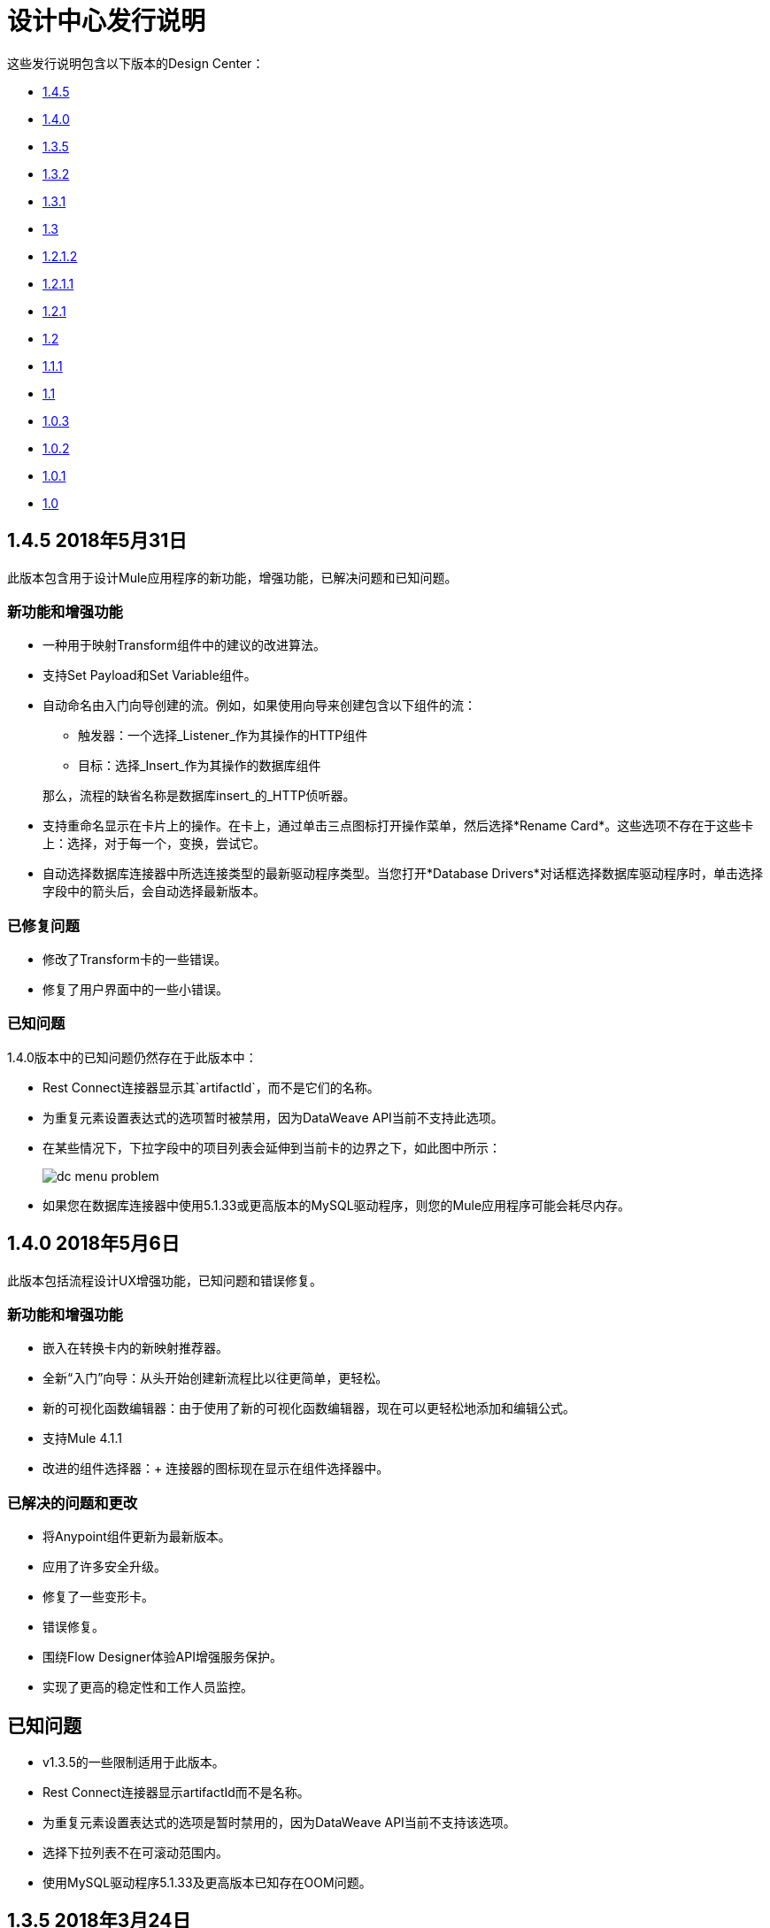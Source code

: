 = 设计中心发行说明
:keywords: release notes, design center, flow designer, api designer, mule application, editor, raml, swagger
    
这些发行说明包含以下版本的Design Center：

*  link:/release-notes/design-center-release-notes#1-4-5-may-31-2018[1.4.5]
*  link:/release-notes/design-center-release-notes#1-4-0-may-6-2018[1.4.0]
*  link:/release-notes/design-center-release-notes#1-3-5-march-24-2018[1.3.5]
*  link:/release-notes/design-center-release-notes#1-3-2-march-10-2018[1.3.2]
*  link:/release-notes/design-center-release-notes#1-3-1-february-24-2018[1.3.1]
*  link:/release-notes/design-center-release-notes#1-3-january-27-2018[1.3]
*  link:/release-notes/design-center-release-notes#1-2-1-2-january-13-2018[1.2.1.2]
*  link:/release-notes/design-center-release-notes#1-2-1-1-december-16-2017[1.2.1.1]
*  link:/release-notes/design-center-release-notes#1-2-1-november-30-2017[1.2.1]
*  link:/release-notes/design-center-release-notes#1-2-november-18-2017[1.2]
*  link:/release-notes/design-center-release-notes#1-1-1-october-21-2017[1.1.1]
*  link:/release-notes/design-center-release-notes#1-1-september-30-2017[1.1]
*  link:/release-notes/design-center-release-notes#1-0-3-august-26-2017[1.0.3]
*  link:/release-notes/design-center-release-notes#1-0-2-august-12-2017[1.0.2]
*  link:/release-notes/design-center-release-notes#1-0-1-august-4-2017[1.0.1]
*  link:/release-notes/design-center-release-notes#1-0-july-29-2017[1.0]

==  1.4.5 2018年5月31日

此版本包含用于设计Mule应用程序的新功能，增强功能，已解决问题和已知问题。

=== 新功能和增强功能

* 一种用于映射Transform组件中的建议的改进算法。
* 支持Set Payload和Set Variable组件。
* 自动命名由入门向导创建的流。例如，如果使用向导来创建包含以下组件的流：
  ** 触发器：一个选择_Listener_作为其操作的HTTP组件
  ** 目标：选择_Insert_作为其操作的数据库组件

+
那么，流程的缺省名称是数据库insert_的_HTTP侦听器。
* 支持重命名显示在卡片上的操作。在卡上，通过单击三点图标打开操作菜单，然后选择*Rename Card*。这些选项不存在于这些卡上：选择，对于每一个，变换，尝试它。
* 自动选择数据库连接器中所选连接类型的最新驱动程序类型。当您打开*Database Drivers*对话框选择数据库驱动程序时，单击选择字段中的箭头后，会自动选择最新版本。

=== 已修复问题

* 修改了Transform卡的一些错误。
* 修复了用户界面中的一些小错误。

=== 已知问题
1.4.0版本中的已知问题仍然存在于此版本中：

*  Rest Connect连接器显示其`artifactId`，而不是它们的名称。
* 为重复元素设置表达式的选项暂时被禁用，因为DataWeave API当前不支持此选项。
* 在某些情况下，下拉字段中的项目列表会延伸到当前卡的边界之下，如此图中所示：
+
image:dc-menu-problem.png[]
* 如果您在数据库连接器中使用5.1.33或更高版本的MySQL驱动程序，则您的Mule应用程序可能会耗尽内存。


==  1.4.0 2018年5月6日

此版本包括流程设计UX增强功能，已知问题和错误修复。

=== 新功能和增强功能

* 嵌入在转换卡内的新映射推荐器。
* 全新“入门”向导：从头开始创建新流程比以往更简单，更轻松。
* 新的可视化函数编辑器：由于使用了新的可视化函数编辑器，现在可以更轻松地添加和编辑公式。
* 支持Mule 4.1.1
* 改进的组件选择器：+
连接器的图标现在显示在组件选择器中。

=== 已解决的问题和更改

* 将Anypoint组件更新为最新版本。
* 应用了许多安全升级。
* 修复了一些变形卡。
* 错误修复。
* 围绕Flow Designer体验API增强服务保护。
* 实现了更高的稳定性和工作人员监控。

== 已知问题

*  v1.3.5的一些限制适用于此版本。
*  Rest Connect连接器显示artifactId而不是名称。
* 为重复元素设置表达式的选项是暂时禁用的，因为DataWeave API当前不支持该选项。
* 选择下拉列表不在可滚动范围内。
* 使用MySQL驱动程序5.1.33及更高版本已知存在OOM问题。

==  1.3.5 2018年3月24日

此版本包括流程设计UX增强功能，新的API设计UX增强功能以​​及代码视图和可视模式的新功能，已解决的问题以及已知问题。

=== 新功能和增强功能

* 设计Mule应用程序的增强功能：
+
** 支持新的连接器（Amazon DynamoDB，BMC Remedy）。
** 更新为支持最新的DataWeave语言服务器。
+
*  API设计的增强功能：
+
** 改进的用户界面。 Anypoint样式的默认平滑已删除。这影响了灰色背景中的可读性。
** 添加嵌入式示例。
** 新的欢迎启动屏幕和一个产品视频。
** 一个API设计器演练。
** 可视化API设计器演练。

=== 已解决的问题和更改

* 在Exchange中支持不建议使用的连接器来设计流程。
* 修正尝试/实时信息。
* 修复了一些其他连接器错误。
* 将几个修复程序纳入转换组件。
* 从最新的运行时中解耦出流设计功能。如果需要，这可以更快地回退到所有新项目的稳定运行时间。
* 替换平台登录页面的过期会话弹出窗口。
* 修复了调整浏览器窗口大小时导致尝试消失的问题。
* 修复了与删除没有与用户关联的工作目录的分支有关的问题。

=== 已知问题

*  v1.3.0的一些限制适用于此版本。
* 其余连接连接器显示`artifactId`而不是名称。
* 为重复元素设置表达式的选项是暂时的
* “选择”下拉列表超出了可滚动边界。
* 使用MySQL驱动程序5.1.33及更高版本已知存在OOM问题。

==  1.3.2 2018年3月10日

此版本的Design Center包含以下改进并解决了与API设计相关的问题。

=== 增强

将API控制台升级到1.0.7

=== 已解决的问题和更改

* 解决了业务组在Exchange中发布的现有资产时发生的问题。在设计API规范或片段时重新命名资产不会导致错误。
* 在API规范或片段中定义数据类型时，如果您命名属性“type”，则现在可以正确显示此属性。
* 修复了无法显示警告消息"CONTENT_DOES_NOT_MATCH_THE_SCHEMA"的问题。


==  1.3.1 2018年2月24日

此版本包括Design Center 1.3中的增强功能和API设计中的固定问题。

=== 增强

* 将JS RAML解析器撞到 link:https://github.com/raml-org/raml-js-parser-2/releases/tag/1.1.40[1.1.40]。
* 将OAS RAML Converter转换为1.1.27。
* 将VISUAL API Designer撞到0.1.49。
* 改进了可视化设计模式的用户界面。当RAML面板崩溃并展开时，
用户界面现在可以正确显示DateTime和仅限DateTime的数据类型。

=== 已修复问题

* 显示状态码的示例，即使它们是
定义。
* 选择扩展片段文件作为导致问题发布的主要文件。
* 将数据类型创建为具有不同缩进的片段
定义属性现在显示一条错误消息。
* 为具有空值的数据类型创建示例
required属性设置为false，现在显示一条错误消息。

==  1.3 2018年1月27日

此版本包括Design Center 1.3中的流程设计UX增强功能，已知限制，问题和修复程序。

=== 新功能和增强功能

* 在已打开和未打开的组件上突出显示的操作名称以及“删除”和“刷新”选项可提高可用性。
* 辅助工具提示显示流程组件中的字段。
*  MySQL Connector在上传新的数据库驱动程序时将选择器限制为JAR文件类型。
* 功能表达式编辑器得到了改进。
* 顶级的导航栏和应用推广模式已经完全重新设计，以增强用户体验。
* 部分支持顶级元素以便于配置连接器。
* 在基于SOAP的连接器中显示所需配置参数的默认值。
* 加载时，如果打开配置，显示比_Unknown_更好的消息。
* 通过标记过滤外部库。
* 在搜索组件卡中，显示在Exchange中发布的API的资产名称，而不是RAML规范标题。
* 过期帐户的访问控制。
变换中的* 二进制信息以指导用户。


== 已解决的问题和更改

* 停止在不存在卡片的实时标签中显示错误。
* 设置数据类型工具提示是固定的，以避免显示重复。
* 修复API的搜索过滤器。
* 修复了Map转换中的点可视化。
* 在Web服务使用者的文件选取器的必填字段中添加缺少的红线。
* 修复嵌入式Transformer中包含元数据键时的输出元数据加载。
更改扩展的版本时刷新* 卡。


=== 已知限制

*  v1.2.1的一些限制适用于此版本。
* 为重复元素设置表达式的选项是暂时禁用的，因为DataWave API当前不支持该选项。
* 选择下拉列表不在可滚动范围内。
* 使用MySQL驱动程序5.1.33及更高版本存在OOM问题。
* 实时查看：有些情况下实时查看可能无法正常工作。您可能需要重新运行应用程序才能看到显示数据的实时视图。
* 重新登录弹出窗口无法关闭。要解决此问题，您需要手动关闭并刷新正在查看的当前页面。
* 在Web服务消费者输出转换中编写示例数据的用户体验需要改进。您需要使用解决方法来编写此示例数据。

*Workaround*

在Web服务使用者输出的转换中格式化示例数据的输出，如下所示：

[source,code,linenums]
----
output application/java
---
{
    "body": read('put web service consumer body sample here on a single line', 'application/xml')
}
----

将Web服务消费者正文样本放在一行上。

*Example*

[source,code,linenums]
----
output application/java
---
{
    "body": read('<ns2:listAllFlightsResponse  xmlns:ns2="http://soap.training.mulesoft.com/"><return><airlineName>Delta</airlineName><code>A1B2C3</code><departureDate>2015/03/20</departureDate><destination>SFO</destination><emptySeats>40</emptySeats><origin>MUA</origin><planeType>Boing 737</planeType><price>400.0</price></return><return><airlineName>Delta</airlineName><code>SIL</code><departureDate>2015/03/20</departureDate><destination>SFO</destination><emptySeats>40</emptySeats><origin>MUA</origin><planeType>Boeing 737</planeType><price>400.0</price></return></ns2:listAllFlightsResponse>', 'application/xml')
}
----

==  1.2.1.2 2018年1月13日

此版本的Design Center包含以下改进并解决了与API设计相关的问题。

=== 新功能和增强功能

* 改进了API控制台的UI。
集成到可视化设计模式的*  API控制台和模拟服务器。
* 可视化设计模式下的新建按钮设计，因此有更多可见和可识别资产来创建新资源。
* 在视觉设计模式下改进了属性列表的UI：
* 创建属性，主体，参数或标题时，默认情况下会展开。
* 改进了用于可视化设计模式的UI的继承示例字段：
+
** 更改编辑按钮的格式和行为。
视觉设计中的**  URI参数。
** 缩进的颜色降级。
** 匹配文本在搜索数据类型或资源时突出显示。

=== 已解决的问题和更改

* 修复了与_Try It_相关的问题，该问题在API设计中的字段和数据类型未按预期工作时被标记为必需：true。
* 导入现在仅向API设计添加可访问的依赖项。
*  API设计已修复，可在点击导出操作后提供进度反馈。
* 资源方法的字体颜色不正确。
* 当您将其添加为依赖项时，现在以删除线文本的形式显示弃用片段的名称。
{0}}现在，API可视化设计支持IE 11.0.9。
*  API控制台现在支持IE 11.0.9
* 在视觉设计中，在对象和数组之间切换时，属性被保留。
* 修复了使用名称以相同字符串开头的数据类型的问题。
* 修复了与创建空响应相关的问题。
* 导出操作不再生成无效的JSON文件。
* 修复了Raml面板崩溃和展开时破坏数据类型的问题。
* 修复了UI单选按钮问题。

==  1.2.1.1 2017年12月16日

此版本的Design Center包含以下更新和已解决的与API设计相关的问题。

=== 更新

* 将JS RAML解析器撞到 link:https://github.com/raml-org/raml-js-parser-2/releases/tag/1.1.39[39年1月1日]。
* 将OAS RAML Converter转换为1.1.23。

=== 已解决的问题

* 使用数组作为正文类型和项目类型发生更改时，错误不再存在。
* 在可视化编辑模式下，自定义类型属性中定义的示例被继承。
* 模拟服务现在可以识别RAML中的类型NULL和URI参数。
* 选择多个选项时，文件类型现在可以正确显示。
* 添加正文时，详细信息会展开以提高可见性。
* 发布到Exchange现在使用更新的项目名称。
* 与属性列表相关的UI修复：
** 缩进使用颜色更改进行区分。
** 下一行的缩进符合最后一行的缩进。
** 您一次无法打开多个主体或属性。

==  1.2.1 2017年11月30日

此版本的Design Center包含以下流程设计修正和改进：

* 您现在可以将新的自定义JSON数据类型添加到变换卡片的输出树中。
* 改进了对Try it的错误处理。
* 减少打包失败时不触发实时视图消耗的失败调用次数。
会话过期后* 重新登录。
* 修复了支持智能连接器迁移的最新更改。
* 修复了在Design Center 1.0.0之前创建的项目的迁移过程，这些项目在设计中心1.2之前尚未迁移。
* 停止显示Catalyst API。


==  1.2 2017年11月18日

此版本的Design Center包含运行时级别的新流程设计功能，DataWeave增强功能以​​及许多流程设计UX改进。此版本还介绍了API可视化编辑功能。此版本中还包含错误修复程序。

=== 功能和变化

* 将FTP / SFTP作为两个不同的连接器进行处理。
* 加载/离开画布时向用户显示更多关于该项目的反馈。
* 简化创建项目流程：当组织只有一个可用时，不要求用户选择一个环境。
* 为卡片中的字段添加辅助工具提示。
* 在撤销/重做菜单选项中添加工具提示。
* 在流名称中使用无效字符时显示警告消息。
* 包含清除“日志”面板的功能。
* 允许您更改输出目标转换名称/类型，而无需删除整个数据类型设置。
* 当Live View中没有错误时，将Payload显示为默认值视图。
* 改进Transform中对数据类型操作（创建/编辑/设置/分离）的访问。
* 包含函数中的代码提示。
* 提高变换中搜索选项的可见性。
* 改进目标映射消息。
* 改进http路径和url字段。
* 使测试连接按钮不可用于电子邮件或Web服务使用者。
* 支持项目列表的分页。
* 改进了代码编辑视图和IE浏览器的稳定性。
* 为支持描述API的HTTP特性的API添加新的可视化编辑器，其中包括：
** 资源
** 方法
** 参数
** 集管
** 状态码
** 有效负载（数据类型）
** 的基本URI
** 协议
** 响应/请求正文
* 提供根级API定义和文档。
* 支持属性和有效负载级别的示例。
* 对资源和数据类型进行分组。
* 添加只读RAML查看器。
* 在可视化编辑用户界面和代码预览中均显示实时RAML错误。

=== 已解决的问题

一些问题已经解决，包括：

* 修复Firefox浏览器中的可视化编辑预览。

=== 已知问题

*  v1.0.2的某些限制适用于此版本。
* 要使用Object Store v2，您需要某些权利。否则，使用Object Store V1。
* 重新登录弹出窗口以及Safari 10.1.2和11.0.0版本中存在的其他一些问题。
* 从实时视图中为WSC添加数据类型是不可能的。
使用MySQL驱动程序5.1.42及更高版本的*  OOM问题。推荐使用版本5.1.33
* 依赖关系管理器：使用当前连接器版本（1.0.0）或更高版本。不支持对旧版本的更改
* 对于当前版本，Flow Designer不支持默认的Object Store名称。
*  FTP列表的实时视图不显示属性。
* 其余连接器的实时视图不显示任何内容。
* 转换：函数编辑器不支持名称为保留字的字段，如“type”。
* 工作日配置：传输字段是必需的，但未提供值时不会突出显示。


**For Existing Applications in Flow Designer earlier than version 1.2.0:**

使用带SFTP配置的FTP流量需要更改为新的SFTP连接器。

==  1.1.1 2017年10月21日

此版本引入了以下API设计改进和错误修复：

=== 的改进

* 更新JS RAML分析器到版本1.1.32。
* 增加了一项增强功能，如果文件夹是父文件夹的唯一子项，则会自动扩展子文件夹。
* 简化了如何添加新文件。您现在选择一个文件名字段值来替换默认文件名。
* 改进了用户界面。添加依赖关系对话框不再截断依赖项名称。

=== 已解决的问题

* 修复了无法解析正确引用json模式的问题，该问题在API设计期间在右侧面板中显示警告。
* 修复了一个问题，即使在外部文件中定义了子类型，也会导致鉴别器无法识别现有子类型。

==  1.1  -  2017年9月30日

此版本包含新功能，更改和错误修复。

*Summary of enhancements*

* 运行时级别的新流程设计功能
DataWeave和UX的改进。* 
* 能够在新选项卡中打开项目
*  API设计文件或目录删除的警告


=== 功能和变化

* 为简化DataWeave脚本，将`variable`关键字替换为`vars`。

* 新的`targetValue`属性简化了丰富性：此参数默认为`#[payload]`，但仅在提供目标属性时才会考虑。

* 电子邮件连接器：`#[payload.body]`现在可用于访问包含或不包含附件的正文。

*  WebServiceConsumer和基于SC的扩展：Soap Headers已经从属性移动到有效负载。无论是否有附件`#[payload.body]`，您都可以访问本机构。

* 重新连接和连接测试：当连接在开始时测试但失败时，现在的默认行为是记录警告消息并继续部署。此外，操作现在可以具有与连接器配置中不同的重新连接策略。

*  DataWeave改进：现在支持二进制数据数组，并且数据类型名称或类型别名在输入/输出视图中显示为标签。

* 您现在可以右键单击项目名称，然后选择在新选项卡中打开。

=== 解决的问题和改进

*Flow design*

* 支持Windows 7和10上的Internet Explorer 11和Edge。
* 在创建，部署和克隆项目时通知新信息缺乏资源。
* 能够移除与不存在的设计环境相关联的应用程序。
* 依赖管理器的改进：未知的依赖关系移除消息。
适用时，* 新修正它在变换中的消息。
* 字典编辑器输入表达式的值是固定的。
* 改进基数问题的映射消息。
* 将卡片拖放到Try范围中。
* 清除数据类型和保留变换操作的新确认弹出窗口。
* 允许在项目列表搜索中添加大写字母。
* 会话过期重新登录改进弹出窗口现在重定向到设计中心。
* 流程中支持新的自定义类型。
* 改进的工作区重新启动体验。
* 修复关闭浏览器时项目解锁的问题。
* 改进了数据集/数据编辑性能。
* 目标变量现在适用于Foreach。

*API design*

* 修复了随机导致丢失文件的问题。
* 向左滚动不再导致浏览器发生意外的后退功能。
* 导入大型zip文件后，项目锁定不再丢失。
* 修复了在消费片段对话框中的业务组下拉菜单中导致不准确的问题。
* 修复了导致无法导入文件以替换文件夹内的文件的问题。
* 修复了在Windows操作系统上导出项目时生成的.zip文件解压缩问题。
* 修复了与文件夹内的文件一起使用时文件自动完成失败的问题。

=== 已知问题

*  v1.0.2的某些限制适用于此版本。
* 无法在变换中的函数编辑器中编辑文字数组。
* 要使用Object Store v2，用户需要特定的权利。否则，使用Object Store V1。
*  Web服务使用者XML验证错误使应用程序处于失败状态。
* 重新登录弹出窗口以及Safari 10.1.2和11.0.0版的其他一些问题。
* 在WSC旁边添加另一个连接器需要在它们之间使用转换。
* 从实时视图中为WSC添加数据类型是不可能的。

*Known Issues -- Applies to Mule Applications Created in Design Center 1.0 - 1.0.3*

* 使用电子邮件的流程无需附件即可访问正文。要访问正文，您需要使用`payload.body`而不是`payload`。
* 使用具有使用`attributes.headers`的转换或表达式的Web Service Consumer的流程需要更新为`payload.headers`。
* 使用支持重新连接策略的卡片的流程需要重新设置以开始使用运行时功能更改。
*  Web服务使用者和电子邮件的输出现在从`MultipartPayload`更改为对象;因此，有些应用程序可能会停止工作，直到输出映射得到修复。

==  API

===  1.0.3  -  2017年8月26日

此版本中包含API设计器错误改进和错误修复：

==== 的改进

* 在搜索Exchange依赖项时按业务组添加了过滤。

==== 已解决的问题

* 修复了底层服务（VCS）的随机连接问题。
* 修复了从包含uriParameters的资源中删除特殊字符的问题。
* 自动完成选项不再被用户界面中的其他组件隐藏。

===  1.0.2  -  2017年8月12日

此版本包含应用程序内文档链接，它还包括若干组件中的错误修复，例如Choice，Try和Transform组件。

==== 已解决的问题

* 对于Choice组件，默认情况下默认不显示默认选项，除非用户最初添加它。
* 添加Try卡时发生解析器错误。这是因为它没有明确说明Type字段是必需的。
* 在顶部（右侧）工具栏上缺少工具提示 - 添加了以下内容："Download Mule Application"和"Support"。
* 自动完成功能在DataWeave函数编辑器中不起作用。
*  DataWeave不必要地强调脚本有错误。
* 改进DataWeave中的变压器内联函数编辑器错误处理。 DataWeave内联函数编辑器中未显示错误，因为提供的模型在作用域过程中会导致错误的错误。
* 转换消息组件强制您在不需要时选择映射。
* 建议在选择卡中被切断。
* 重新启动工作区时，会在创建工作区之前显示错误。
* 执行服务中的文件泄漏问题。
* 提高转换组件的性能。
* 运行时管理器中的空文件名错误问题。


==== 已知问题

* 版本1.0.0的相同限制适用于此版本。
放置在DataBase卡之前，* 变换卡的实时视图无法正常工作。
* 字典编辑器在Windows chrome中不起作用。
* 文本数组无法在变换中的函数编辑器中进行编辑。
*  Web服务使用者xml验证错误使应用程序处于失败状态。
* 目标变量不适用于Foreach。


===  1.0.1  -  2017年8月4日

该版本包含以下改进：

* 解决“启动”按钮的问题：当用户没有API Designer权利时隐藏
*  Segment.io集成修复程序
*  3个小UI修复


===  1.0  -  2017年7月29日


此版本包含新的基于Web的设计中心，使您能够轻松创建基于Web的集成流程，设计API规范并创建可重用的API片段。

流==== 流设计器

通过发布，您可以：

* 创建和管理Mule应用程序项目。
* 设计流程使用一个简单的分步流程，能够快速导航到Exchange以查看更多信息。
* 使用不同连接器（包括数据库，FTP，HTTP，SOAP Web服务，Salesforce，Workday等）连接到系统和协议。
* 支持REST连接，它在组件选择器中为Exchange中发布的每个API提供连接器。这使您能够将API作为设计过程的一部分发现并消耗掉，而无需知道API如何工作的细节。
* 使用DataWeave和可视化拖放编辑器执行复杂的数据转换。
* 查看实时数据，因此您可以轻松调试您的流量。
* 为XML，JSON，CSV和对象创建和管理数据类型。
* 控制数据流：
** 选择路由器使您能够进行逻辑决策并将其路由到特定的事件处理器或其他流程。
** 对于每个作用域，您可以遍历有效内容。
** 尝试范围使您能够将错误处理逻辑合并到流程中。使用错误处理程序，您可以选择可能发生的特定错误类型，并定义处理每个错误的行为。
** 流量参考可让您从主要流程中调出其他流量。
* 存储和检索来自Mule Object Store的信息。
* 使用设计环境，使您可以使用流设计器开发应用程序，而无需占用Sandbox vCores。
* 管理依赖关系，因此您可以随时控制连接器和模块的版本以升级或降级。

支撑这个版本是Mule 4.0 Runtime的最初版本。此版本目前仅供Design Center用户使用。关于Mule 4新功能的更多细节可以在Mule Runtime部分找到。


====  API设计者

此版本的Design Center使您能够：

* 编辑RAML API规范和片段。
* 发布并使用可重用的API片段，以便通用的最佳实践，数据类型或安全方案可以在API中重复使用。
* 模拟和测试API。
* 导入和导出Open API Specification（OAS）2.0。
* 为您的API规范或片段创建和删除分支。
* 以编辑和只读模式查看项目，以避免协作冲突。
* 通过内置的“货架”查看建议并发现RAML语法。
* 使用新的RAML控制台预览您的API。



==== 浏览器兼容性

[%header,cols="2*a"]
|===
| 浏览器 | 版本
|  Chrome  |  54.0.x或更高版本
|  FireFox  |  50.0.x或更高版本
|  Safari  |  10.1.x或更高版本
| 边缘 | 版本40.12或更高版本
|===


==== 已知问题（流程设计器）
* 目前，IE浏览器不支持流fesigner
* 导出到Studio时，不会导出字段上的某些DataWeave表达式。特别是那些使用选择器引用嵌套元素的。
* 元数据：在创建应用程序时，直到最终创建工作人员才会解析元数据。一旦应用程序正在运行，元数据将刷新流中现有的卡。
*  Live View未正确显示FTP列表操作的消息对象列表。
* 实时视图 - 有时候，“消耗”不会检索任何内容，因此实时视图不显示任何内容
* 发布资产以交换或上传驱动程序。用户需要拥有交换权限。当没有足够的权限时，还需要检索更准确的错误
* 当前数据集不支持流参考
*  Transform提供了一些映射简单类型的问题
* 克隆项目仅适用于Mule应用程序类型项目
* 验证所有操作不可用
* 项目管理视图不会在项目列表和详细信息面板中显示正确的日期
* 解锁需要5分钟来解锁项目
* 测试连接失败会导致部署失败
* 目前不支持为HTTP之外的每个连接器上载文件，如密钥库或私钥


==== 已知问题（API设计器）

* 在Try范围中，在错误处理程序中选择类型`CORE`的错误不起作用。

*  For Each范围不支持将目标变量用作输出。

* 用户无法通过在Firefox中拖放文件将文件移动到文件夹

* 如果文件的标头更改为片段并且模拟服务器正在运行，API Designer不会删除baseUri参数
